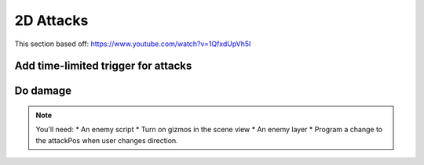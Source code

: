 2D Attacks
==========

This section based off: https://www.youtube.com/watch?v=1QfxdUpVh5I

Add time-limited trigger for attacks
------------------------------------

.. code-block:: c#
   :linenos:

    using System.Collections;
    using System.Collections.Generic;
    using UnityEngine;

    public class CravenAttackScript : MonoBehaviour
    {
        // How frequently can we attack?
        public float attackTimeLimit = 0.5f;

        // Countdown timer for attacks
        private float attackCountdownTimer = 0;

        void Update()
        {
            // See if we can attack, via timer.
            if (attackCountdownTimer <= 0)
            {
                // We can attack. See if user hit space bar.
                if (Input.GetKey(KeyCode.Space))
                {
                    Debug.Log("Attack");
                    attackCountdownTimer = attackTimeLimit;
                }
            }
            else
            {
                // Attack timer needs count-down
                attackCountdownTimer -= Time.deltaTime;
            }
        }
    }

Do damage
---------

.. code-block:: c#
   :linenos:

    using System.Collections;
    using System.Collections.Generic;
    using UnityEngine;

    public class CravenAttackScript : MonoBehaviour
    {
        // How frequently can we attack?
        public float attackTimeLimit = 0.5f;

        // Countdown timer for attacks
        private float attackCountdownTimer = 0;

        // An empty parented that says where to attack
        public Transform attackPos;
        // Radius of attack circle
        public float attackRange;
        // What layer will the enemies be on?
        public LayerMask enemyLayer;
        // How much damage to deal
        public int damage = 3;

        void Update()
        {
            // See if we can attack, via timer.
            if (attackCountdownTimer <= 0)
            {
                // We can attack. See if user hit space bar.
                if (Input.GetKey(KeyCode.Space))
                {
                    Debug.Log("Attack");
                    // Reset the countdown timer
                    attackCountdownTimer = attackTimeLimit;
                    // What enemies did we hit?
                    Collider2D[] enemiesToDamage = Physics2D.OverlapCircleAll(attackPos.position, attackRange, enemyLayer);
                    // Loop through each enemy we hit
                    for(int i=0; i < enemiesToDamage.Length; i++)
                    {
                        // Get the enemy script attached to this object
                        CravenEnemyScript enemyScript = enemiesToDamage[i].GetComponent<CravenEnemyScript>();
                        // If there is an enemy script
                        if (enemyScript)
                        {
                            // Damage
                            enemiesToDamage[i].GetComponent<CravenEnemyScript>().health -= damage;
                            // Print health levels
                            Debug.Log(enemiesToDamage[i].GetComponent<CravenEnemyScript>().health);

                            // --- ToDo: destroy enemy here when health <= 0
                        }
                        else
                        {
                            // We hit an enemy, but there's no script attached to it.
                            Debug.Log("Enemy Script not present");
                        }
                    }
                }
            }
            else
            {
                // Attack timer needs count-down
                attackCountdownTimer -= Time.deltaTime;
            }
        }
        // Used to draw a circle when we are selecting the player in the scene view
        void OnDrawGizmosSelected()
        {
            Gizmos.color = Color.red;
            Gizmos.DrawWireSphere(attackPos.position, attackRange);
        }
    }

.. note::

   You'll need:
   * An enemy script
   * Turn on gizmos in the scene view
   * An enemy layer
   * Program a change to the attackPos when user changes direction.